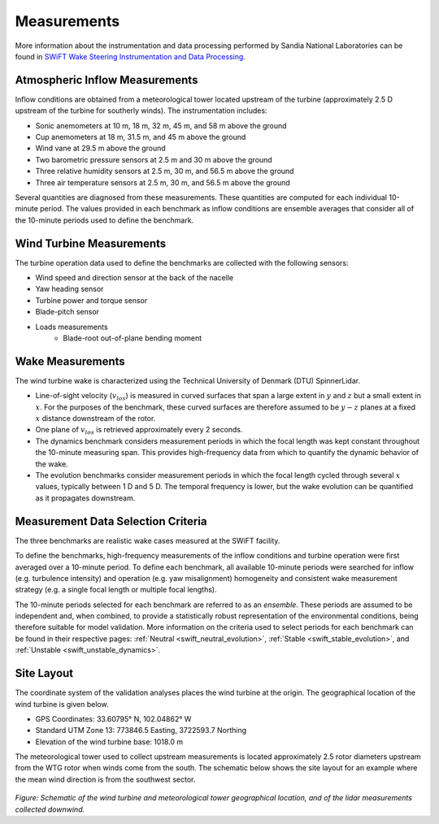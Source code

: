 .. _measurements:

Measurements
============

More information about the instrumentation and data processing performed by Sandia National Laboratories can be found in `SWiFT Wake Steering Instrumentation and Data Processing  <https://a2e.energy.gov/data/wake/attach/wake-steering-instr-and-proc-vdap.pdf>`_.

Atmospheric Inflow Measurements
-------------------------------
Inflow conditions are obtained from a meteorological tower located upstream of the turbine (approximately 2.5 D upstream of the turbine for southerly winds). The instrumentation includes:

- Sonic anemometers at 10 m, 18 m, 32 m, 45 m, and 58 m above the ground
- Cup anemometers at 18 m, 31.5 m, and 45 m above the ground
- Wind vane at 29.5 m above the ground
- Two barometric pressure sensors at 2.5 m and 30 m above the ground
- Three relative humidity sensors at 2.5 m, 30 m, and 56.5 m above the ground
- Three air temperature sensors at 2.5 m, 30 m, and 56.5 m above the ground

Several quantities are diagnosed from these measurements. These quantities are computed for each individual 10-minute period. The values provided in each benchmark as inflow conditions are ensemble averages that consider all of the 10-minute periods used to define the benchmark.

Wind Turbine Measurements
-------------------------
The turbine operation data used to define the benchmarks are collected with the following sensors:

- Wind speed and direction sensor at the back of the nacelle
- Yaw heading sensor
- Turbine power and torque sensor
- Blade-pitch sensor
- Loads measurements
    - Blade-root out-of-plane bending moment

Wake Measurements
-----------------

The wind turbine wake is characterized using the Technical University of Denmark (DTU) SpinnerLidar.

- Line-of-sight velocity (:math:`v_{los}`) is measured in curved surfaces that span a large extent in :math:`y` and :math:`z` but a small extent in :math:`x`. For the purposes of the benchmark, these curved surfaces are therefore assumed to be :math:`y-z` planes at a fixed :math:`x` distance downstream of the rotor.
- One plane of :math:`v_{los}` is retrieved approximately every 2 seconds.
- The dynamics benchmark considers measurement periods in which the focal length was kept constant throughout the 10-minute measuring span. This provides high-frequency data from which to quantify the dynamic behavior of the wake.
- The evolution benchmarks consider measurement periods in which the focal length cycled through several :math:`x` values, typically between 1 D and 5 D. The temporal frequency is lower, but the wake evolution can be quantified as it propagates downstream.

Measurement Data Selection Criteria
-----------------------------------

The three benchmarks are realistic wake cases measured at the SWiFT facility.

To define the benchmarks, high-frequency measurements of the inflow conditions and turbine operation were first averaged over a 10-minute period. To define each benchmark, all available 10-minute periods were searched for inflow (e.g. turbulence intensity) and operation (e.g. yaw misalignment) homogeneity and consistent wake measurement strategy (e.g. a single focal length or multiple focal lengths).

The 10-minute periods selected for each benchmark are referred to as an *ensemble*. These periods are assumed to be independent and, when combined, to provide a statistically robust representation of the environmental conditions, being therefore suitable for model validation. More information on the criteria used to select periods for each benchmark can be found in their respective pages: :ref:`Neutral <swift_neutral_evolution>`, :ref:`Stable <swift_stable_evolution>`, and :ref:`Unstable <swift_unstable_dynamics>`.

Site Layout
-----------

The coordinate system of the validation analyses places the wind turbine at the origin. The geographical location of the wind turbine is given below.

- GPS Coordinates: 33.60795° N, 102.04862° W
- Standard UTM Zone 13: 773846.5 Easting, 3722593.7 Northing
- Elevation of the wind turbine base: 1018.0 m

The meteorological tower used to collect upstream measurements is located approximately 2.5 rotor diameters upstream from the WTG rotor when winds come from the south. The schematic below shows the site layout for an example where the mean wind direction is from the southwest sector.

.. figure:: ../../images/site_sketch.png

*Figure: Schematic of the wind turbine and meteorological tower geographical location, and of the lidar measurements collected downwind.*
